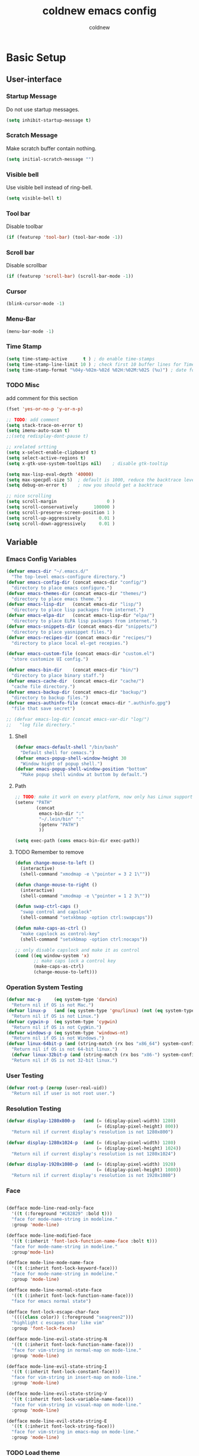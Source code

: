 #+TITLE: coldnew emacs config
#+AUTHOR: coldnew
#+email: coldnew.tw at gmail.com
#+STARTUP: overview indent align

* Basic Setup
** User-interface
*** Startup Message
Do not use startup messages.
#+begin_src emacs-lisp
  (setq inhibit-startup-message t)
#+end_src
*** Scratch Message
Make scratch buffer contain nothing.
#+begin_src emacs-lisp
  (setq initial-scratch-message "")
#+end_src
*** Visible bell
Use visible bell instead of ring-bell.
#+begin_src emacs-lisp
  (setq visible-bell t)
#+end_src
*** Tool bar
Disable toolbar
#+begin_src emacs-lisp
  (if (featurep 'tool-bar) (tool-bar-mode -1))
#+end_src
*** Scroll bar
Disable scrollbar
#+begin_src emacs-lisp
  (if (featurep 'scroll-bar) (scroll-bar-mode -1))
#+end_src
*** Cursor
#+begin_src emacs-lisp
  (blink-cursor-mode -1)
#+end_src
*** Menu-Bar
#+begin_src emacs-lisp
  (menu-bar-mode -1)
#+end_src
*** Time Stamp
#+begin_src emacs-lisp
  (setq time-stamp-active      t ) ; do enable time-stamps
  (setq time-stamp-line-limit 10 ) ; check first 10 buffer lines for Time-stamp:
  (setq time-stamp-format "%04y-%02m-%02d %02H:%02M:%02S (%u)") ; date format
#+end_src
*** TODO Misc
add comment for this section
#+begin_src emacs-lisp
  (fset 'yes-or-no-p 'y-or-n-p)
#+end_src
#+begin_src emacs-lisp
  ;; TODO: add comment
  (setq stack-trace-on-error t)
  (setq imenu-auto-scan t)
  ;;(setq redisplay-dont-pause t)

  ;; xrelated srtting
  (setq x-select-enable-clipboard t)
  (setq select-active-regions t)
  (setq x-gtk-use-system-tooltips nil)    ; disable gtk-tooltip

  (setq max-lisp-eval-depth '40000)
  (setq max-specpdl-size 5)  ; default is 1000, reduce the backtrace level
  (setq debug-on-error t)    ; now you should get a backtrace
#+end_src
#+begin_src emacs-lisp
  ;; nice scrolling
  (setq scroll-margin                   0 )
  (setq scroll-conservatively      100000 )
  (setq scroll-preserve-screen-position 1 )
  (setq scroll-up-aggressively       0.01 )
  (setq scroll-down-aggressively     0.01 )
#+end_src

** Variable
*** Emacs Config Variables
#+begin_src emacs-lisp
  (defvar emacs-dir "~/.emacs.d/"
    "The top-level emacs-configure directory.")
  (defvar emacs-config-dir (concat emacs-dir "config/")
    "directory to place emacs configure.")
  (defvar emacs-themes-dir (concat emacs-dir "themes/")
    "directory to place emacs theme.")
  (defvar emacs-lisp-dir   (concat emacs-dir "lisp/")
    "directory to place lisp packages from internet.")
  (defvar emacs-elpa-dir   (concat emacs-lisp-dir "elpa/")
    "directory to place ELPA lisp packages from internet.")
  (defvar emacs-snippets-dir (concat emacs-dir "snippets/")
    "directory to place yasnippet files.")
  (defvar emacs-recipes-dir (concat emacs-dir "recipes/")
    "directory to place local el-get recepies.")

  (defvar emacs-custom-file (concat emacs-dir "custom.el")
    "store customize UI config.")

  (defvar emacs-bin-dir    (concat emacs-dir "bin/")
    "directory to place binary staff.")
  (defvar emacs-cache-dir  (concat emacs-dir "cache/")
    "cache file directory.")
  (defvar emacs-backup-dir (concat emacs-dir "backup/")
    "directory to backup files.")
  (defvar emacs-authinfo-file (concat emacs-dir ".authinfo.gpg")
    "file that save secret")

  ;; (defvar emacs-log-dir (concat emacs-var-dir "log/")
  ;;   "log file directory."
#+end_src

**** Shell
#+begin_src emacs-lisp
  (defvar emacs-default-shell "/bin/bash"
    "Default shell for cemacs.")
  (defvar emacs-popup-shell-window-height 30
    "Window hight of popup shell.")
  (defvar emacs-popup-shell-window-position "bottom"
    "Make popup shell window at buttom by default.")
#+end_src

**** Path
#+begin_src emacs-lisp
  ;; TODO: make it work on every platform, now only has Linux support
  (setenv "PATH"
          (concat
           emacs-bin-dir ":"
           "~/.lein/bin" ":"
           (getenv "PATH")
           ))

  (setq exec-path (cons emacs-bin-dir exec-path))
#+end_src

**** TODO Remember to remove
#+begin_src emacs-lisp
  (defun change-mouse-to-left ()
    (interactive)
    (shell-command "xmodmap -e \"pointer = 3 2 1\""))

  (defun change-mouse-to-right ()
    (interactive)
    (shell-command "xmodmap -e \"pointer = 1 2 3\""))

  (defun swap-ctrl-caps ()
    "swap control and capslock"
    (shell-command "setxkbmap -option ctrl:swapcaps"))

  (defun make-caps-as-ctrl ()
    "make capslock as control-key"
    (shell-command "setxkbmap -option ctrl:nocaps"))

  ;; only disable capslock and make it as control
  (cond ((eq window-system 'x)
         ;; make caps lock a control key
         (make-caps-as-ctrl)
         (change-mouse-to-left)))
#+end_src

*** Operation System Testing
#+begin_src emacs-lisp
  (defvar mac-p     (eq system-type 'darwin)
    "Return nil if OS is not Mac.")
  (defvar linux-p   (and (eq system-type 'gnu/linux) (not (eq system-type 'drawin)))
    "Return nil if OS is not Linux.")
  (defvar cygwin-p  (eq system-type 'cygwin)
    "Return nil if OS is not CygWin.")
  (defvar windows-p (eq system-type 'windows-nt)
    "Return nil if OS is not Windows.")
  (defvar linux-64bit-p (and (string-match (rx bos "x86_64") system-configuration) linux-p)
    "Return nil if OS is not 64-bit linux.")
    (defvar linux-32bit-p (and (string-match (rx bos "x86-") system-configuration) linux-p)
    "Return nil if OS is not 32-bit linux.")
#+end_src

*** User Testing
#+begin_src emacs-lisp
(defvar root-p (zerop (user-real-uid))
  "Return nil if user is not root user.")
#+end_src

*** Resolution Testing
#+begin_src emacs-lisp
  (defvar display-1280x800-p   (and (= (display-pixel-width) 1280)
                                    (= (display-pixel-height) 800))
    "Return nil if current display's resolution is not 1280x800")

  (defvar display-1280x1024-p  (and (= (display-pixel-width) 1280)
                                    (= (display-pixel-height) 1024))
    "Return nil if current display's resolution is not 1280x1024")

  (defvar display-1920x1080-p  (and (= (display-pixel-width) 1920)
                                    (= (display-pixel-height) 1080))
    "Return nil if current display's resolution is not 1920x1080")
#+end_src

*** Face
#+begin_src emacs-lisp

    (defface mode-line-read-only-face
      '((t (:foreground "#C82829" :bold t)))
      "face for mode-name-string in modeline."
      :group 'mode-line)

    (defface mode-line-modified-face
      '((t (:inherit 'font-lock-function-name-face :bolt t)))
      "face for mode-name-string in modeline."
      :group'mode-lin)

    (defface mode-line-mode-name-face
      '((t (:inherit font-lock-keyword-face)))
      "face for mode-name-string in modeline."
      :group 'mode-line)

    (defface mode-line-normal-state-face
      '((t (:inherit font-lock-function-name-face)))
      "face for emacs normal state")

    (defface font-lock-escape-char-face
      '((((class color)) (:foreground "seagreen2")))
      "highlight c escapes char like vim"
      :group 'font-lock-faces)

    (defface mode-line-evil-state-string-N
      '((t (:inherit font-lock-function-name-face)))
      "face for vim-string in normal-map on mode-line."
      :group 'mode-line)

    (defface mode-line-evil-state-string-I
      '((t (:inherit font-lock-constant-face)))
      "face for vim-string in insert-map on mode-line."
      :group 'mode-line)

    (defface mode-line-evil-state-string-V
      '((t (:inherit font-lock-variable-name-face)))
      "face for vim-string in visual-map on mode-line."
      :group 'mode-line)

    (defface mode-line-evil-state-string-E
      '((t (:inherit font-lock-string-face)))
      "face for vim-string in emacs-map on mode-line."
      :group 'mode-line)
#+end_src

*** TODO Load theme
#+begin_src emacs-lisp
  ;; set them directory
  (setq custom-theme-directory emacs-themes-dir)
  ;; load coldnew-night-theme
  (load-theme 'coldnew-night t)
#+end_src
** Daemon
#+begin_src emacs-lisp
  ;; Only start server mode if I'm not root
  (unless (string-equal "root" (getenv "USER"))
    (require 'server)
    (unless (server-running-p) (server-start)))
#+end_src
** Resolution
#+begin_src emacs-lisp
  (cond
   ;; Resolution is 1920x1080
   (display-1920x1080-p
    (setq default-frame-alist
          (append (list
                   '(width  . 134)
                   '(height . 45)
                   '(top    . 90)
                   '(left   . 500))
                  default-frame-alist)))
   ;; Resolution is 1280x1024
   (display-1280x1024-p
    (setq default-frame-alist
          (append (list
                   '(width  . 114)
                   '(height . 40)
                   '(top    . 90)
                   '(left   . 300))
                  default-frame-alist)))
   ;; Resolution is 1280x800
   (display-1280x800-p
    (setq default-frame-alist
          (append (list
                   '(width  . 114)
                   '(height . 40)
                   '(top    . 90)
                   '(left   . 300))
                  default-frame-alist)))
   ;; Default condition
   (t
    (setq default-frame-alist
          (append (list
                   '(width  . 100)
                   '(height . 40)
                   '(top    . 90)
                   '(left   . 100))
                  default-frame-alist)))
   )

#+end_src
** Package Manager
*** el-get
#+begin_src emacs-lisp
  (setq-default el-get-dir emacs-lisp-dir)
  (require 'el-get)
  (add-to-list 'el-get-recipe-path emacs-recipes-dir)
#+end_src
**** Auto Mode Alist
#+begin_src emacs-lisp
  ;; Make el-get recipes in emacs-lisp-mode
  (add-to-list 'auto-mode-alist '("\\.rcp$" . emacs-lisp-mode))
#+end_src
*** ELPA
#+begin_src emacs-lisp
  (setq-default package-user-dir emacs-elpa-dir)
  (require 'package)
  (setq package-archives
        '(("ELPA" . "http://tromey.com/elpa/")
          ("gnu" . "http://elpa.gnu.org/packages/")
          ("marmalade" . "http://marmalade-repo.org/packages/")
          ("melpa" . "http://melpa.milkbox.net/packages/")))
#+end_src

* Macro
#+begin_src emacs-lisp
  (defmacro require* (feature &optional file)
    "Try to require FEATURE, but don't signal an error if `reauire' fails.
  If this package does not exist, use el-get reinstall it."
    `(let* ((require-result (require ,feature ,file 'noerror)))
       ;; if package does not exist, reinstall it
       (if-not require-result (el-get-reinstall ,feature)
               ;; TODO: add require-result buffer
               )))

  ;; add font-lock
  (font-lock-add-keywords 'emacs-lisp-mode
                          '(("(\\(require\*\\*\\)\\s [ \t']*\\(\\sw+\\)?"
                             (1 font-lock-keyword-face)
                             (2 font-lock-constant-face nil t))))
  (font-lock-add-keywords 'lisp-interaction-mode
                          '(("(\\(require\*\\*\\)\\s [ \t']*\\(\\sw+\\)?"
                             (1 font-lock-keyword-face)
                             (2 font-lock-constant-face nil t))))
#+end_src
** Clojure
#+begin_src emacs-lisp
  (defmacro comment (&rest body)
    "Comment out one or more s-expressions."
    nil)

  (defmacro -> (x &optional form &rest more)
    (cond ((not (null more))
           `(-> (-> ,x ,form) ,@more))
          ((not (null form))
           (if (sequencep form)
               `(,(first form) ,x ,@(rest form))
             (list form x)))
          (t x)))

  (defmacro ->> (x form &rest more)
    (cond ((not (null more)) `(->> (->> ,x ,form) ,@more))
          (t (if (sequencep form)
                 `(,(first form) ,@(rest form) ,x)
               (list form x)))))

  (defmacro -?> (x form &rest more)
    (cond ((not (null more)) `(-?> (-?> ,x ,form) ,@more))
          (t (if (sequencep form)
                 `(if (null ,x) nil
                    (,(first form) ,x ,@(rest form)))
               `(if (null ,x) nil
                  ,(list form x))))))

  (defmacro -?>> (x form &rest more)
    (cond ((not (null more)) `(-?>> (-?>> ,x ,form) ,@more))
          (t (if (sequencep form)
                 `(if (null ,x) nil
                    (,(first form) ,@(rest form) ,x))
               `(if (null ,x) nil
                  ,(list form x))))))

  (defmacro if-not (test then &optional else)
    "Evaluates test. If logical false, evaluates and returns then expr,
    otherwise else expr, if supplied, else nil."
    `(if (not ,test) ,then ,else))
#+end_src

* Depends
#+begin_src emacs-lisp
  (defun save-buffer-always ()
    "Save the buffer even if it is not modified."
    (interactive)
    (set-buffer-modified-p t)
    (save-buffer))
#+end_src
#+begin_src emacs-lisp
  (require* 'ascii)
  (require* 'ace-jump-mode)
  (require* 'expand-region)
  (require* 'unicad)
  (require* 'iedit)
  (require* 'rainbow-mode)
  (require* 'smarter-compile)
  (require* 'sr-speedbar)
  (require* 'tabbar)
  (require* 'sauron)
  (require* 'traverselisp)
  (require* 'helm)
  (require* 'space-chord)
  (require* 'smallurl)
  (require* 'switch-window)
#+end_src
* Advice
advice file
* Function
function file
#+begin_src emacs-lisp

  (defun map-define-key (mode-map keylist fname)
    "Like define-key but the key arg is a list that should be mapped over.
     For example: (map-define-key '(a b c d) 'function-name)."
    (mapc (lambda (k) (define-key mode-map k fname))
          keylist))

  (defun emacs-process-p (pid)
    "If pid is the process ID of an emacs process, return t, else nil.
  Also returns nil if pid is nil."
    (when pid
      (let ((attributes (process-attributes pid)) (cmd))
        (dolist (attr attributes)
          (if (string= "comm" (car attr))
              (setq cmd (cdr attr))))
        (if (and cmd (or (string= "emacs" cmd) (string= "emacs.exe" cmd))) t))))

  (defun get-ip-address (&optional dev)
    "get the IP-address for device DEV (default: eth0)"
    (let ((dev (if dev dev "eth0")))
      (format-network-address (car (network-interface-info dev)) t)))

  ;;;; ---------------------------------------------------------------------------
  ;;;; Search
  ;;;; ---------------------------------------------------------------------------

  (defun search-backward-to-char (chr)
    "Search backwards to a character"
    (while (not (= (char-after) chr))
      (backward-char 1)))

  (defun search-forward-to-char (chr)
    "Search forwards to a character"
    (while (not (= (char-before) chr))
      (forward-char 1)))

  ;;;; ---------------------------------------------------------------------------
  ;;;; Region
  ;;;; ---------------------------------------------------------------------------
  (defun select-region-to-before-match (match &optional dir)
    "Selects from point to the just before the first match of
  'match'.  The 'dir' controls direction, if nil or 'forwards then
  go forwards, if 'backwards go backwards."
    (let ((start (point))
          (end nil))

      (transient-mark-mode 1)    ;; Transient mark
      (push-mark)                ;; Mark the start, where point is now

      (if (or (null dir)
              (equalp 'forwards dir))

          ;; Move forwards to the next match then back off
          (progn
            (search-forward match)
            (backward-char))

        ;; Or search backwards and move forwards
        (progn
          (search-backward match)
          (forward-char)))

      ;; Store, then hilight
      (setq end (point))
      (exchange-point-and-mark)

      ;; And return, swap the start/end depending on direction we're going
      (if (or (null dir)
              (equalp 'forwards dir))
          (list start end)
        (list end start))))



  ;;;; ---------------------------------------------------------------------------
  ;;;; Buffer
  ;;;; ---------------------------------------------------------------------------
  (defun get-buffers-matching-mode (mode)
    "Returns a list of buffers where their major-mode is equal to MODE"
    (let ((buffer-mode-matches '()))
      (dolist (buf (buffer-list))
        (with-current-buffer buf
          (if (eq mode major-mode)
              (add-to-list 'buffer-mode-matches buf))))
      buffer-mode-matches))

  ;;;; ---------------------------------------------------------------------------
  ;;;; Date
  ;;;; ---------------------------------------------------------------------------
  (defun current-date-time ()
    "return current date in `%Y-%m-%d' format, ex:`2012-04-25'."
    (let ((system-time-locale "en_US")
          (format "%Y-%m-%d"))
      (format-time-string "%Y-%m-%d")))

  (defun day-of-week (year month day)
    "Returns the day of the week as an integer.
     Monday is 1."
    (nth 6 (decode-time (encode-time 0 0 0 day month year))))

  (defun day-of-week-in-string (year month day)
    "Return the day of the week as day name."
    (let* ((day-names '("Sunday" "Monday" "Tuesday" "Wednesday"
                        "Thursday" "Friday" "Saturday"))
           (day-index (nth 6 (decode-time (encode-time 0 0 0 day month year)))))
      (nth day-index day-names)))

  ;;;; ---------------------------------------------------------------------------
  ;;;; Testing
  ;;;; ---------------------------------------------------------------------------
  (defun font-exist-p (fontname)
    "test if this font is exist or not."
    (if (not (x-list-fonts fontname))
        nil t))

  ;;;; ---------------------------------------------------------------------------
  ;;;; Conversion
  ;;;; ---------------------------------------------------------------------------
  (defun unix->dos (buf)
    "Convert buffer file from unix file to dos file."
    (let* (current-buf (current-buffer))
      (if (not (eq current-buf buf))
          (switch-to-buffer buf))
      (goto-char(point-min))
      (while (search-forward "\n" nil t) (replace-match "\r\n"))))

  (defun dos->unix (buf)
    "Convert buffer file from dos file to unix file."
    (let* (current-buf (current-buffer))
      (if (not (eq current-buf buf))
          (switch-to-buffer buf))
      (goto-char(point-min))
      (while (search-forward "\r" nil t) (replace-match ""))))

  (defun file->string (file)
    "Convert file to string in buffer with quote."
    (when (file-readable-p file)
      (with-temp-buffer
        (insert-file-contents file)
        (buffer-string))))


  ;;;; ---------------------------------------------------------------------------
  ;;;; Advice
  ;;;; ---------------------------------------------------------------------------

  (defadvice kill-emacs (around recompile-emacs-config activate)
    "Before exit emacs, recompile emacs-config"
    (let ((config-dir emacs-config-dir))
      (byte-recompile-directory config-dir 0) ad-do-it))
#+end_src
* Fonts
#+begin_src emacs-lisp
  ;; Font type setting
  ;; (defvar emacs-english-font "Inconsolata"
  (defvar emacs-english-font "Monaco"
    "The font name of English.")
  ;; (defvar emacs-cjk-font "LiHei Pro"
  (defvar emacs-cjk-font "Hiragino Sans GB W3"
    "The font name for CJK.")
  (defvar emacs-symbol-font "Monaco"
    "The font name for Synbol.")

  ;; font size setting
  ;; (defvar emacs-english-font-size 11.5
  (defvar emacs-english-font-size 11.5
    "Default English font size.")
  ;;(defvar emacs-cjk-font-size 15

  (defvar emacs-cjk-font-size 13.5
    ;; (defvar emacs-cjk-font-size 14
    "Default CJK font size.")
  (defvar emacs-symbol-font-size 16
    "Default Symbol font size.")

  ;; Use my defined font under X
  (cond ((eq window-system 'x)
         ;; Setting English Fonts
         (if (font-exist-p emacs-english-font)
             (set-frame-font (format "%s-%s" (eval emacs-english-font) (eval emacs-english-font-size))))

         ;; Setting Chinese Fonts
         (if (font-exist-p emacs-cjk-font)
             (set-fontset-font (frame-parameter nil 'font)
                               'han (format "%s-%s" (eval emacs-cjk-font) (eval emacs-cjk-font-size))))

         ;; Setting Symbol Fonts
         (if (font-exist-p emacs-symbol-font)
             (set-fontset-font (frame-parameter nil 'font)
                               'symbol (format "%s-%s" (eval emacs-symbol-font) (eval emacs-symbol-font-size))))
         ))


  ;; list text sample
  (setq-default list-faces-sample-text
                (concat
                 "ABCDEFTHIJKLMNOPQRSTUVWXYZ abcdefghijklmnopqrstuvwxyz 11223344556677889900"
                 "ABCDEFTHIJKLMNOPQRSTUVWXYZ abcdefghijklmnopqrstuvwxyz 壹貳參肆伍陸柒捌玖零"
                 ))
#+end_src
* Mode
** auto-complete
#+begin_src emacs-lisp
  (require 'auto-complete)
  (require 'auto-complete-config)
  (require* 'auto-complete-clang)

  ;; use default config
  (ac-config-default)

  ;; desable fuzzy-match
  (setq ac-use-fuzzy nil)

  ;; start auto-complete after insert 2 or more-key
  (setq ac-auto-start 3)

  ;; Ignore case if completion target string doesn't include upper characters
  (setq ac-ignore-case 'smart)

  ;; Enable auto-complete quick help
  (setq ac-use-quick-help t)

  ;; After 0.01 sec, show help window
  (setq ac-quick-help-delay 0.5)

  ;; Enable ac-comphist
  (setq ac-use-comphist t)

  ;; Setting ac-comphist data
  (setq ac-comphist-file (concat emacs-cache-dir "auto-complete.dat"))

  ;; Show menu
  (setq ac-auto-show-menu t)

  ;; Enable ac-menu-map
  (setq ac-use-menu-map t)

   ;;;; Keybindings
  (define-key ac-menu-map (kbd "C-n") 'ac-next)
  (define-key ac-menu-map (kbd "C-p") 'ac-previous)
  (define-key ac-mode-map (kbd "C-c h") 'ac-last-quick-help)
  (define-key ac-mode-map (kbd "C-c H") 'ac-last-help)
  (define-key ac-completing-map "\t" 'ac-complete)
  (define-key ac-complete-mode-map [tab] 'ac-expand)
#+end_src
** android
#+begin_src emacs-lisp
  (require* 'android-mode)
  ;; Set my android-emulator-path
  (setq android-mode-sdk-dir "/opt/android-sdk-update-manager/")
#+end_src
** emacs-lisp-mode
dummy
#+begin_src emacs-lisp
  ;;;; emacs-lisp-mode extensions
  (add-to-list 'auto-mode-alist '("\\.el$" . emacs-lisp-mode))

  ;;;; ---------------------------------------------------------------------------
  ;;;; Hooks
  ;;;; ---------------------------------------------------------------------------

  ;; when visit file, remove .elc extension file
;;  (add-hook 'emacs-lisp-mode-hook 'remove-elc-when-visit)

  ;; use my lisp-common-setting
;;  (add-hook 'emacs-lisp-mode-hook 'coldnew-lisp-common-setting)

  ;; my auto-complete for elisp
  ;;(require 'auto-complete-emacs-lisp)
  (add-hook 'emacs-lisp-mode-hook 'ac-emacs-lisp-mode-setup)

  ;; use eldoc
  (require 'eldoc)
  (require 'eldoc-extension)
  (add-hook 'emacs-lisp-mode-hook 'turn-on-eldoc-mode)
  ;; make eldoc work with paredit
  (when (featurep 'paredit)
    (eldoc-add-command 'paredit-backward-delete 'paredit-close-round))

  ;; highlight common lisp style functions
  (require 'highlight-cl)
  (add-hook 'emacs-lisp-mode-hook 'highlight-cl-add-font-lock-keywords)

  ;;;; ---------------------------------------------------------------------------
  ;;;; Keybindings
  ;;;; ---------------------------------------------------------------------------
  ;; (define-key emacs-lisp-mode-map (kbd "C-c i") 'elisp-mode:anything-info-search)

  ;;;; ---------------------------------------------------------------------------
  ;;;; Autocomplete
  ;;;; ---------------------------------------------------------------------------

  (defun ac-emacs-lisp-mode-setup ()
    "auto-complete settings for emacs-lisp-mode"
    (setq ac-sources
          '(ac-source-symbols
            ac-source-variables
            ac-source-functions
            ac-source-features
            ac-source-filename
            ac-source-files-in-current-dir
            ac-source-words-in-same-mode-buffers
            )))
  ;;;; ---------------------------------------------------------------------------
  ;;;; Functions
  ;;;; ---------------------------------------------------------------------------

  (defun remove-elc-when-visit ()
    "After visit elisp file, remove .elc extension file."
    (make-local-variable 'find-file-hook)
    (add-hook 'find-file-hook
              (lambda ()
                (if (and (file-exists-p (concat buffer-file-name "c"))
                         (file-writable-p (concat buffer-file-name "c")))
                    (delete-file (concat buffer-file-name "c"))))))

  ;;;;;;;;;;;;;;;;;;;;;;;;;;;;;;;;;;;;;;;;;;;;;;;;;;;;;;;;;;;;;;;;;;;;;;;
  ;;;TODO: add for ielm

  (defun ielm-auto-complete ()
    "Enables `auto-complete' support in \\[ielm]."
    (setq ac-sources '(ac-source-functions
                       ac-source-variables
                       ac-source-features
                       ac-source-symbols
                       ac-source-words-in-same-mode-buffers))
    (add-to-list 'ac-modes 'inferior-emacs-lisp-mode)
    (auto-complete-mode 1))
  (add-hook 'ielm-mode-hook 'ielm-auto-complete)
#+end_src
** elscreen
#+begin_src emacs-lisp
  (require* 'elscreen)

  ;;; start elscreen
  (elscreen-start)

  ;;; Make TAB show control ico
  (setq elscreen-tab-display-control t)

  ;;; Make TAB do not display kill-screen icon
  (setq elscreen-tab-display-kill-screen nil)

  ;;; Change elscreen prefix to
  ;;(elscreen-set-prefix-key nil)

  ;;; Make elscreen create automatically
  (defmacro elscreen-create-automatically (ad-do-it)
    (` (if (not (elscreen-one-screen-p))
           (, ad-do-it)
         (elscreen-create)
         (elscreen-notify-screen-modification 'force-immediately)
         (elscreen-message "New screen is automatically created"))))

  (defadvice elscreen-next (around elscreen-create-automatically activate)
    (elscreen-create-automatically ad-do-it))

  (defadvice elscreen-previous (around elscreen-create-automatically activate)
    (elscreen-create-automatically ad-do-it))

  (defadvice elscreen-toggle (around elscreen-create-automatically activate)
    (elscreen-create-automatically ad-do-it))

#+end_src
** eshell
#+begin_src emacs-lisp
  (require 'eshell)
  (require 'em-dirs)
  (require 'em-hist)
  (require 'em-prompt)
  (require 'em-term)
  (require 'em-cmpl)

  ;;;; ---------------------------------------------------------------------------
  ;;;; Config
  ;;;; ---------------------------------------------------------------------------

  ;;; Setup prompt function
  (setq eshell-prompt-function
        '(lambda ()
           (concat
            user-login-name "@" system-name " "
            (if (search (directory-file-name (expand-file-name (getenv "HOME"))) (eshell/pwd))
                (replace-regexp-in-string (expand-file-name (getenv "HOME")) "~" (eshell/pwd))
              (eshell/pwd))
            (if (= (user-uid) 0) " # " " $ ")
            )))

  ;;; change history file path
  (setq eshell-last-dir-ring-file-name (concat emacs-cache-dir "eshell-lastdir"))
  (setq eshell-history-file-name (concat emacs-cache-dir "eshell-history"))

  ;; other setting
  (setq eshell-save-history-on-exit t)
  (setq eshell-ask-to-save-last-dir nil)
  (setq eshell-history-size 512)
  (setq eshell-hist-ignoredups t)
  (setq eshell-cmpl-cycle-completions nil)
  (setq eshell-scroll-to-bottom-on-output t)
  (setq eshell-show-maximum-output t)

  ;;;; ---------------------------------------------------------------------------
  ;;;; Hooks
  ;;;; ---------------------------------------------------------------------------

  ;;; Make eshell prompt more colorful
  (add-to-list 'eshell-output-filter-functions 'coldnew/colorfy-eshell-prompt)

  ;; my auto-complete for elisp
  (add-hook 'eshell-mode-hook 'auto-complete-mode)
  (add-hook 'eshell-mode-hook 'ac-eshell-mode-setup)

  ;; use helm to complete esehll
  (when (featurep 'helm)
    (add-hook 'eshell-mode-hook
              #'(lambda ()
                  (define-key eshell-mode-map
                    [remap pcomplete]
                    'helm-esh-pcomplete))))

  ;;;; ---------------------------------------------------------------------------
  ;;;; Keybindings
  ;;;; ---------------------------------------------------------------------------



  ;;;; ---------------------------------------------------------------------------
  ;;;; eshell/command
  ;;;; ---------------------------------------------------------------------------

  ;; find-file
  ;; (defun eshell/ef (file) (find-file file))
  (defun eshell/ef (&rest args) (eshell/emacs args))

  ;; ediff
  (defun eshell/ed (file1 file2) (ediff file1 file2))

  ;; clear
  (defun eshell/clear ()
    "Clears the shell buffer ala Unix's clear or DOS' cls"
    (interactive)
    ;; the shell prompts are read-only, so clear that for the duration
    (let ((inhibit-read-only t))
      ;; simply delete the region
      (delete-region (point-min) (point-max))))


  (defun eshell/info (subject)
    "Read the Info manual on SUBJECT."
    (let ((buf (current-buffer)))
      (Info-directory)
      (let ((node-exists (ignore-errors (Info-menu subject))))
        (if node-exists
            0
          ;; We want to switch back to *eshell* if the requested
          ;; Info manual doesn't exist.
          (switch-to-buffer buf)
          (eshell-print (format "There is no Info manual on %s.\n"
                                subject))
          1))))

  (defun eshell/emacs (&rest args)
    "Open a file in emacs. Some habits die hard."
    (if (null args)
        ;; If I just ran "emacs", I probably expect to be launching
        ;; Emacs, which is rather silly since I'm already in Emacs.
        ;; So just pretend to do what I ask.
        (bury-buffer)
      ;; We have to expand the file names or else naming a directory in an
      ;; argument causes later arguments to be looked for in that directory,
      ;; not the starting directory
      (mapc #'find-file (mapcar #'expand-file-name (eshell-flatten-list (reverse args))))))



  ;;;; ---------------------------------------------------------------------------
  ;;;; Autocomplete
  ;;;; ---------------------------------------------------------------------------

  ;; define ac-source for eshell-pcomplete
  (ac-define-source eshell-pcomplete
    '((candidates . pcomplete-completions)
      (cache)
      (symbol . "f")))

  (defun ac-eshell-mode-setup ()
    "auto-complete settings for eshell-mode"
    (setq ac-sources
          '(
            ac-source-eshell-pcomplete
            ;; ac-source-symbols
            ;; ac-source-variables
            ;; ac-source-functions
            ;; ac-source-features
            ;; ac-source-filename
            ;; ac-source-files-in-current-dir
            ;; ac-source-words-in-same-mode-buffers
            )))

  ;;;; ---------------------------------------------------------------------------
  ;;;; Functions
  ;;;; ---------------------------------------------------------------------------
  (defun coldnew/colorfy-eshell-prompt ()
    (interactive)
    (let* ((mpoint)
           (user-string-regexp (concat "^" user-login-name "@" system-name)))
      (save-excursion
        (goto-char (point-min))
        (while (re-search-forward (concat user-string-regexp ".*[$#]") (point-max) t)
          (setq mpoint (point))
          (overlay-put (make-overlay (point-at-bol) mpoint) 'face '(:foreground "dodger blue")))
        (goto-char (point-min))
        (while (re-search-forward user-string-regexp (point-max) t)
          (setq mpoint (point))
          (overlay-put (make-overlay (point-at-bol) mpoint) 'face '(:foreground "green3"))
          ))))
#+end_src
** c-mode
dummy
#+begin_src emacs-lisp

  ;;;; c-mode extensions
  (add-to-list 'auto-mode-alist '("\\.c$" . c-mode))
  (add-to-list 'auto-mode-alist '("\\.h$" . c-mode))

  ;;;; ---------------------------------------------------------------------------
  ;;;; Hooks
  ;;;; ---------------------------------------------------------------------------

  ;; use my cc-mode-common-setting
;;  (add-hook 'c-mode-hook 'coldnew-cc-mode-common-setting)

  ;; Enable c-eldoc
  (require 'c-eldoc)
  (setq c-eldoc-includes "`pkg-config gtk+-3.0 opencv --cflags --libs` -I./ -I../")
  (c-turn-on-eldoc-mode)

  ;; use ctypes
  (require 'ctypes)
  (setq-default ctypes-file-name (concat emacs-cache-dir "ctypes_std_c.dat"))
  (add-hook 'ctypes-load-hook 'my-ctypes-load-hook)

  ;; use hide-if-def-mode
  ;;(add-hook 'c-mode-hook 'hide-ifdef-mode)

  (require 'gccsense)

  ;;;; ---------------------------------------------------------------------------
  ;;;; Keybindings
  ;;;; ---------------------------------------------------------------------------


  ;;;; ---------------------------------------------------------------------------
  ;;;; Auto Complete
  ;;;; ---------------------------------------------------------------------------

  ;;;; ---------------------------------------------------------------------------
  ;;;; Flymake
  ;;;; ---------------------------------------------------------------------------

  ;;;; ---------------------------------------------------------------------------
  ;;;; Functions
  ;;;; ---------------------------------------------------------------------------
  (defun my-ctypes-load-hook ()
    (ctypes-read-file ctypes-file-name nil t t))


  ;;;; ---------------------------------------------------------------------------
  ;;;; Commands
  ;;;; ---------------------------------------------------------------------------

  (defun c-mode:insert-inc-or-if ()
    "If at the start of line. add `inc' and expand it,
  else add `if' and expand it."
    (interactive)
    (let* ((current (point))
           (begin (line-beginning-position)))
      (if (eq current begin)
          (progn
            (c-mode:insert-include)
            (newline-and-indent))
        (progn
          (insert "if")
          (yas/expand)))))

  (defun c-mode:insert-main-function ()
    "insert main()."
    (interactive)
    (let* ((current (point))
           (begin (line-beginning-position)))
      (if (equal current begin)
          (insert "main"))
      (yas/expand)))
#+end_src
** c++-mode
dummy
#+begin_src emacs-lisp

  ;;;; c++-mode extensions
  (add-to-list 'auto-mode-alist '("\\.hpp$" . c++-mode))
  (add-to-list 'auto-mode-alist '("\\.cpp$" . c++-mode))
  (add-to-list 'magic-mode-alist
               `(,(lambda ()
                    (and (string= (file-name-extension buffer-file-name) "h")
                         (re-search-forward "\\W\\(class\\|template\\namespace\\)\\W"
                                            magic-mode-regexp-match-limit t)))
                 . c++-mode))


  ;;;; ---------------------------------------------------------------------------
  ;;;; Hooks
  ;;;; ---------------------------------------------------------------------------

  ;; use my cc-mode-common-setting
  ;;(add-hook 'c++-mode-hook 'coldnew-cc-mode-common-setting)

  ;; my auto-complete for cpp
  (add-hook 'c++-mode-hook 'ac-cpp-mode-setup)

  ;; Enable c-eldoc
  (require 'c-eldoc)
  (setq c-eldoc-includes "`pkg-config gtk+-3.0 opencv --cflags --libs` -I./ -I../")
  (c-turn-on-eldoc-mode)

  ;;;; CodingStyle
  (add-hook 'c++-mode-hook
            '(lambda ()

               ;; TODO: add comment here
               (setq c-macro-shrink-window-flag t)
               (setq c-macro-preprocessor "cpp")
               (setq c-macro-cppflags " ")
               (setq c-macro-prompt-flag t)

               ;; Use linux-kernel style
               (c-set-style "linux")

               ;; Setting indentation lvel
               (setq c-basic-offset 4)

               ;; Make TAB equivilent to 4 spaces
               (setq tab-width 4)

               ;; Use spaces to indent instead of tabs.
               (setq indent-tabs-mode nil)

               ;; Indent the continuation by 2
               (setq c-continued-statement-offset 2)

               ;; Brackets should be at same indentation level as the statements they open
               ;; for example:
               ;;                 if (0)        becomes        if (0)
               ;;                     {                        {
               ;;                        ;                         ;
               ;;                     }                        }
               (c-set-offset 'substatement-open '0)
               ;; make open-braces after a case
               (c-set-offset 'case-label '+)

               ))


  ;;;; ---------------------------------------------------------------------------
  ;;;; Keybindings
  ;;;; ---------------------------------------------------------------------------


  ;;;; ---------------------------------------------------------------------------
  ;;;; Auto Complete
  ;;;; ---------------------------------------------------------------------------
  (require 'auto-complete-clang)
  (defun ac-cpp-mode-setup ()
    "auto-complete settings for c-mode."
    (setq ac-sources '(
                       ac-source-clang
                       ac-source-dictionary
                       ac-source-abbrev
                       ac-source-semantic
                       ac-source-filename
                       ac-source-files-in-current-dir
                       ac-source-words-in-same-mode-buffers
                       ))
    ;; Default clang completion flags
    ;;    (setq clang-completion-flags
    (setq ac-clang-flags
          (split-string
           (concat
            "-pthread -I./ -I../ "
            (shell-command-to-string "pkg-config --cflags-only-I opencv gtk+-3.0"))))
    )

  ;;;; ---------------------------------------------------------------------------
  ;;;; Flymake
  ;;;; ---------------------------------------------------------------------------

  ;;;; ---------------------------------------------------------------------------
  ;;;; Functions
  ;;;; ---------------------------------------------------------------------------


  ;;;; ---------------------------------------------------------------------------
  ;;;; Commands
  ;;;; ---------------------------------------------------------------------------

#+end_src
** helm-mode
#+begin_src emacs-lisp
  (require* 'helm)
  (require 'helm-config)

  ;; Use predefined configurations for `helm.el'
  (setq helm-config t)

  ;; Enable helm globally
  (helm-mode 1)

  ;; Enable dired binding
  (helm-dired-bindings 1)

  (require 'helm-etags+)
  (require 'ctags-update)
  (ctags-update-minor-mode 1)
  (defun coldnew/helm-filelist ()
    "Preconfigured `anything' to open files/buffers/bookmarks instantly.
   This is a replacement for `anything-for-files'.
   See `anything-c-filelist-file-name' docstring for usage."
    (interactive)
    (helm-other-buffer
     '(
       helm-c-source-buffers-list
       helm-c-source-recentf
       helm-c-source-ffap-line
       helm-c-source-ffap-guesser
       helm-c-source-bookmarks
       helm-c-source-file-cache
       helm-c-source-projectile-files-list
       helm-c-source-files-in-current-dir
       helm-c-source-locate)
     "*coldnew/filelist*"))


  (defun coldnew/helm-occur ()
    "I don't like highlight when goto lines."
    (interactive)
    ;; FIXME: is there more elegent way to make temp face?
    (set (make-local-variable 'face-remapping-alist) '((helm-selection-line nil)))
    (helm-occur))

  (defun helm-c-occur-get-line (s e)
    "rewrite `helm-c-occur-get-line' to make it color on line-number."
    (concat (propertize (format "%7d" (line-number-at-pos (1- s))) 'face '((:foreground "red")))
            (format ": %s" (buffer-substring s e))))
#+end_src
** lusty-explorer
#+begin_src emacs-lisp
  (require 'lusty-explorer)

  ;;;; Keybindings
  (add-hook 'lusty-setup-hook
            '(lambda ()
               (define-key lusty-mode-map (kbd "RET") 'lusty-select-current-name)
               ))

  ;; Make lusty-explorer use it's own completion, not helm-completion
  (when (featurep 'helm)
    (add-to-list 'helm-completing-read-handlers-alist '(lusty-file-explorer . nil))
    (add-to-list 'helm-completing-read-handlers-alist '(lusty-buffer-explorer . nil)))
#+end_src
** org-mode
*** Depends
#+begin_src emacs-lisp
  (require 'org-install)
  (require 'org-table)
#+end_src
*** Auto Mode Alist
#+begin_src emacs-lisp
  ;;;;;;;; org-mode extensions
  (add-to-list 'auto-mode-alist '("\\.txt$" . org-mode))
  (add-to-list 'auto-mode-alist '("\\.org$" . org-mode))
  (add-to-list 'auto-mode-alist '("\\.org_archive$" . org-mode))
#+end_src
*** Config
#+begin_src emacs-lisp
  ;; do not show leading stars
  (setq org-hide-leading-stars t)
  ;; do not fold every content
  (setq org-startup-folded nil)
  ;; indent all at startup
  (setq org-startup-indented t)
  ;; Make org-mode compatible with cua-mode
  (setq org-CUA-compatible t)
  (setq org-src-window-setup 'current-window)
  (setq org-src-fontify-natively t)
#+end_src
*** Keybinding
**** org-mode
#+begin_src emacs-lisp
  (add-hook 'org-mode-hook
            '(lambda ()
               (local-set-key (kbd "C-c b") 'org-metaleft)
               (local-set-key (kbd "C-c f") 'org-metaright)
               (local-set-key (kbd "C-c p") 'org-metaup)
               (local-set-key (kbd "C-c n") 'org-metadown)))
#+end_src
**** org-src-mode
#+begin_src emacs-lisp
  (add-hook 'org-src-mode-hook
            '(lambda ()
               (local-set-key (kbd "C-c C-c") 'org-edit-src-exit)))
#+end_src
**** org-agenda-mode
#+begin_src emacs-lisp
  (add-hook 'org-agenda-mode-hook
            '(lambda ()
               (local-set-key (kbd "C-g") 'org-agenda-exit)))
#+end_src
*** Hooks
**** Disable linum
#+begin_src emacs-lisp
;;  (add-to-list 'org-mode-hook '(lambda () (linum-mode -1)))
#+end_src
*** Conflict Fix
some packages conflict with org-mode
**** yasnippet
#+begin_src emacs-lisp
  (when (featurep 'yasnippet
  (add-hook 'org-mode-hook
            (lambda ()
              (org-set-local 'yas/trigger-key [tab])
              (define-key yas/keymap [tab] 'yas/next-field-group)))))
#+end_src

**** windmove
#+begin_src emacs-lisp
  ;; Make windmove work in org-mode:
  (add-hook 'org-shiftup-final-hook 'windmove-up)
  (add-hook 'org-shiftleft-final-hook 'windmove-left)
  (add-hook 'org-shiftdown-final-hook 'windmove-down)
  (add-hook 'org-shiftright-final-hook 'windmove-right)
#+end_src

** smex
#+begin_src emacs-lisp
  (require* 'smex)
  (smex-initialize)
  (setq smex-save-file (concat emacs-cache-dir "smex.dat"))
#+end_src
** womon
#+begin_src emacs-lisp
  (require 'woman)
  (setq woman-cache-filename (concat emacs-cache-dir "woman.cache"))
  (setq woman-use-topic-at-point nil)
  ;; Colorful fonts
  (setq woman-fontify t)
  (setq woman-fill-column 100)
#+end_src

** info
#+begin_src emacs-lisp
  (require 'info)
#+end_src
** minibuffer
#+begin_src emacs-lisp
  ;;;; ---------------------------------------------------------------------------
  ;;;; initial setting
  ;;;; ---------------------------------------------------------------------------
  (setq enable-recursive-minibuffers     t )
  (setq max-mini-window-height         .25 ) ; 2 lines high
  (setq minibuffer-electric-default-mode t )

  ;;;; ---------------------------------------------------------------------------
  ;;;; Hooks
  ;;;; ---------------------------------------------------------------------------

  ;; Abort the minibuffer when using the mouse
  (add-hook 'mouse-leave-buffer-hook 'stop-using-minibuffer)

  ;;;; ---------------------------------------------------------------------------
  ;;;; setup keybindings
  ;;;; ---------------------------------------------------------------------------
  (define-key minibuffer-local-map (kbd "M-l") 'backward-kill-word)
  (define-key minibuffer-local-map (kbd "C-w") 'kill-word)
  (define-key minibuffer-local-map (kbd "C-u") '(lambda() (interactive) (kill-line 0)))
  (define-key minibuffer-local-map (kbd "M-p") 'previous-history-element)
  (define-key minibuffer-local-map (kbd "M-n") 'next-history-element)
  (define-key minibuffer-local-map (kbd "C-g") 'minibuffer-keyboard-quit)
  (define-key minibuffer-local-map (kbd "C-r") 'resolve-sym-link)
  ;;;; ---------------------------------------------------------------------------
  ;;;; Functions
  ;;;; ---------------------------------------------------------------------------

  (defun stop-using-minibuffer ()
    "kill the minibuffer"
    (when (and (>= (recursion-depth) 1) (active-minibuffer-window))
      (abort-recursive-edit)))

  ;;;; ---------------------------------------------------------------------------
  ;;;; Commands
  ;;;; ---------------------------------------------------------------------------
  (defun resolve-sym-link ()
    "Replace the string at the point with the true path."
    (interactive)
    (beginning-of-line)
    (let* ((file (buffer-substring (point)
                                   (save-excursion (end-of-line) (point))))
           (file-dir (file-name-directory file))
           (file-true-dir (file-truename file-dir))
           (file-name (file-name-nondirectory file)))
      (delete-region (point) (save-excursion (end-of-line) (point)))
      (insert (concat file-true-dir file-name))))

#+end_src
** yasnippet
*** Init
#+begin_src emacs-lisp
  (setq-default yas/snippet-dirs emacs-snippets-dir)
#+end_src
*** Depends
#+begin_src emacs-lisp
  (require 'yasnippet)
  (require 'dropdown-list)
#+end_src
*** Config
#+begin_src emacs-lisp
  ;; initial yasnippet
  (yas/initialize)
  (yas/load-directory emacs-snippets-dir)
  (setq yas/prompt-functions '(yas/dropdown-prompt yas/ido-prompt yas/completing-prompt))
#+end_src
*** Hooks
#+begin_src emacs-lisp
  ;; update snippets after save
  (add-hook 'after-save-hook 'coldnew/update-yasnippets-on-save)
#+end_src
*** Functions
#+begin_src emacs-lisp
  (defun yas/dir ()
    (file-name-directory (buffer-file-name)))
  (defun yas/file ()
    (file-name-nondirectory (buffer-file-name)))
  (defun yas/file-sans ()
    (file-name-sans-extension (file-name-nondirectory (buffer-file-name))))
  (defun yas/file-ext ()
    (file-name-extension (file-name-nondirectory (buffer-file-name))))
  (defun yas/file-sans-upcase ()
    (upcase (yas/file-sans)))
  (defun yas/year ()
    (format-time-string "%Y"))
  (defun yas/user-name ()
    (insert user-full-name))
  (defun yas/login-name ()
    (insert user-login-name))
  (defun yas/user-email ()
    (insert user-mail-address))
  (defun yas/user-nickname ()
    (insert user-nickname))
  (defun coldnew/update-yasnippets-on-save ()
    "automatic reloadinf of ghanged snippets"
    (when (string-match "/snippets/" buffer-file-name)
      (yas/load-snippet-dirs)))
#+end_src
** ibuffer
*** Depends
#+begin_src emacs-lisp
  (require 'ibuffer)
  (require 'ibuf-ext)
#+end_src
*** Config
#+begin_src emacs-lisp
  ;;;; Settings
  (setq ibuffer-always-compile-formats         t )
  (setq ibuffer-default-shrink-to-minimum-size t )
  (setq ibuffer-expert                         t )
  (setq ibuffer-show-empty-filter-groups     nil )
  (setq ibuffer-use-other-window             nil )
  (setq ibuffer-always-show-last-buffer      nil )
#+end_src
integrate ibuffer with git
#+begin_src emacs-lisp
  (require 'ibuffer-git)
  (setq ibuffer-formats
        '((mark modified read-only git-status-mini " "
                (name 23 23 :left :elide)
                " "
                (size-h 9 -1 :right)
                "  "
                (mode 16 16 :left :elide)
                " "
                (git-status 8 8 :left)
                "    "
                ;;              (eproject 16 16 :left :elide)
                ;;              "      "
                filename-and-process)))
#+end_src
buffer list
#+begin_src emacs-lisp
  ;;;; buffer-list
  (setq ibuffer-saved-filter-groups
        '(("default"
           ("*Buffer*" (or
                        (name . "^TAGS\\(<[0-9]+>\\)?$")
                        (name . "^\\**Loading Log\\*$")
                        (name . "^\\*coldnew/filelist\\*$")
                        (name . "^\\*Backtrace\\*$")
                        (name . "^\\*Buffer List\\*$")
                        (name . "^\\*CEDET Global\\*$")
                        (name . "^\\*Compile-Log\\*$")
                        (name . "^\\*Completions\\*$")
                        (name . "^\\*EGG:*")
                        (name . "^\\*Kill Ring\\*$")
                        (name . "^\\*Occur\\*$")
                        (name . "^\\*Customize*")
                        (name . "^\\*Process List\\*$")
                        (name . "^\\*Shell Command Output\\*")
                        (name . "^\\*Warnings\\*$")
                        (name . "^\\*compilation\\*$")
                        (name . "^\\*el-get*")
                        (name . "^\\*grep\\*$")
                        (name . "^\\*gud\\*$")
                        (name . "^\\*ielm\\*")
                        (name . "^\\*im.bitlbee.org\\*$")
                        (name . "^\\*scratch\\*$")
                        (name . "^\\*tramp")
                        (name . "^\\*wclock\\*$")
                        (name . "^ipa*")
                        (name . "^loaddefs.el$")
                        (name . "^\\*Messages\\*$")
                        (name . "^\\*WoMan-Log\\*$")
                        ))
           ("Version Control" (or (mode . svn-status-mode)
                                  (mode . svn-log-edit-mode)
                                  (name . "^\\*svn*\\*")
                                  (name . "^\\*vc*\\*$")
                                  (name . "^\\*Annotate")
                                  (name . "^\\*git-*")
                                  (name . "^\\*cvs*")
                                  (name . "^\\*vc-*")
                                  (mode . egg-status-buffer-mode)
                                  (mode . egg-log-buffer-mode)
                                  (mode . egg-commit-buffer-mode)))
           ("Help" (or (mode . woman-mode)
                       (mode . man-mode)
                       (mode . info-mode)
                       (mode . help-mode)
                       (name . "\\*Help\\*$")
                       (name . "\\*info\\*$")))
           ("Dired" (or (mode . dired-mode)
                        (mode . nav-mode)))
           ("IRC"   (or (mode . erc-mode)
                        (mode . rcirc-mode)))
           ("Jabber" (or (mode . jabber-roster-mode)
                         (mode . jabber-chat-mode)))
           ("Terminal" (or (mode . eshell-mode)
                           (mode . term-mode)
                           (mode . inferior-python-mode)
                           (mode . eshell-mode)
                           (mode . comint-mode)
                           (name . "\\*scheme\\*$")))
           ("Config" (name . "*.conf$"))
           ("Text" (or (mode . text-mode)
                       (name . "*.txt$")))
           ("w3m"   (or (mode . w3m-mode)
                        (name . "^\\*w3m*")))
           ("Org"   (mode . org-mode))
           ("LaTEX" (or (mode . latex-mode)
                        (name . "*.tex$")))
           ("Verilog" (mode . verilog-mode))
           ("Web Develop" (or (mode . html-mode)
                              (mode . css-mode)))
           ("Shell Script" (or (mode . shell-script-mode)
                               (mode . shell-mode)
                               (mode . sh-mode)
                               (mode . ruby-mode)))
           ("Perl"  (or (mode . cperl-mode)
                        (mode . perl-mode)))
           ("Python" (or (mode . python-mode)
                         (mode . ipython-mode)))
           ("Octave" (or (mode . octave-mode)
                         (mode . inferior-octave-mode)))
           ("Scala" (or (mode . scala-mode)
                        (name . "\\*inferior-scala\\*$")))
           ("Diff" (mode . diff-mode))
           ;;      ("Project" (mode . qmake-mode))
           ("C++ . C#" (or (mode . c++-mode)
                           (mode . csharpmode)))
           ("C"          (mode . c-mode))
           ("Object-C"   (mode . objc-mode))
           ("Snippet" (or (mode . snippet-mode)
                          (name . "*.yas$")))
           ("newLisp"  (mode . newlisp-mode))
           ("Common Lisp"   (mode . slime-mode))
           ("Scheme"  (or (mode . scheme-mode)
                          (mode . gambit-mode)))
           ("Clojure" (or (mode . clojure-mode)
                          (name . "\\*slime-repl clojure\\*")))
           ("Emacs recipes" (name . "*.rcp$"))
           ("Emacs" (or (mode . emacs-lisp-mode)
                        (mode . lisp-interaction-mode)
                        ))
           )))
#+end_src
Following buffer will not show in iBuffer
#+begin_src emacs-lisp
  (setq ibuffer-never-show-predicates
        (list
         "^\\*Buffer List\\*$"
         "^\\*CEDET Global\\*$"
         "^\\*MiniBuf-*"
         "^\\*Egg:Select Action\\*$"
         "^\\*Ido Completions\\*$"
         "^\\*SPEEDBAR\\*$"
         "^\\*nav\\*$"
         "^\\*swank\\*$"
         "^\\*slime-events\\*$"
         "^\\*RE-Builder\\*$"
         "^\\*pomodoro\\*$"
         "^\\*Project Buffers\\*$"
         "^eproject$"
         "\\*fsm-debug\\*$"
         ;; "^"
         "^\\*.*\\(-preprocessed\\)\\>\\*"
         "^\\*ORG.*\\*"
         "^\\*ac-mode-*"
         ".loaddefs.el$"
         "^loaddefs.el$"
         "^\\*magit*"
         "\\*GTAGS SELECT\\**"
         "\\*Symref*"
         "\\*cscope\\*"
         "\\*helm*"
         ))
#+end_src
*** Advice
#+begin_src emacs-lisp
  ;;;; Advice
  ;; Reverse group list
  (defadvice ibuffer-generate-filter-groups (after reverse-ibuffer-groups () activate)
    (setq ad-return-value (nreverse ad-return-value)))

  ;; Switching to ibuffer puts the cursor on the most recent buffer
  (defadvice ibuffer (around ibuffer-point-to-most-recent activate)
    "Open ibuffer with cursor pointed to most recent buffer name"
    (let ((recent-buffer-name (buffer-name)))
      ad-do-it
      (ibuffer-jump-to-buffer recent-buffer-name)))

  ;; Kill ibuffer after quit
  (defadvice ibuffer-quit (after kill-ibuffer activate)
    "Kill the ibuffer buffer on exit."
    (kill-buffer "*Ibuffer*"))
#+end_src
*** Keybindings
#+begin_src emacs-lisp
  (define-key ibuffer-mode-map (kbd "C-x C-f") 'lusty-file-explorer)
#+end_src
*** Functions
#+begin_src emacs-lisp
  ;; Use human readable Size column instead of original one
  (define-ibuffer-column size-h
    (:name "Size" :inline t)
    (cond
     ((> (buffer-size) 1000) (format "%7.3fK" (/ (buffer-size) 1000.0)))
     ((> (buffer-size) 1000000) (format "%7.3fM" (/ (buffer-size) 1000000.0)))
     (t (format "%8dB" (buffer-size)))))
#+end_src
*** Hooks
#+begin_src emacs-lisp
  ;;;; Hooks
  ;; enable highlight-line
  (add-hook 'ibuffer-mode-hook 'hl-line-mode)
  ;; setting default group
  (add-hook 'ibuffer-mode-hook '(lambda () (ibuffer-switch-to-saved-filter-groups "default")))
  ;; sort filename automatically
  (add-hook 'ibuffer-mode-hook 'ibuffer-do-sort-by-filename/process)
#+end_src
** winner
#+begin_src emacs-lisp
  (require 'winner)
  ;; do not use default keybindings
  (setq winner-dont-bind-my-keys t)
  ;; Enable winner-mode
  (winner-mode t)

#+end_src
** speedbar
#+begin_src emacs-lisp
  (require 'speedbar)
  (setq speedbar-use-images nil)
  (require 'sr-speedbar)
  (setq sr-speedbar-right-side nil)
  (setq sr-speedbar-refresh-turn-on t)
#+end_src
** shell-pop
#+begin_src emacs-lisp
  (require 'shell-pop)
  (shell-pop-set-internal-mode "eshell")
  (shell-pop-set-internal-mode-shell emacs-default-shell)
  (shell-pop-set-window-height emacs-popup-shell-window-height)
  (shell-pop-set-window-position emacs-popup-shell-window-position)

  (defadvice shell-pop (before kill-dead-term activate)
    "If there is a stopped ansi-term, kill it and create a new one."
    (let ((running-p (term-check-proc (buffer-name)))
          (term-p (string= "term-mode" major-mode)))
      (if term-p
          (when (not running-p)
            (kill-buffer (buffer-name))
            (shell-pop-out)))))
#+end_src
** multi-term
#+begin_src emacs-lisp
  (require 'multi-term)
  (setq multi-term-program emacs-default-shell)
#+end_src
** term
#+begin_src emacs-lisp
  (require 'term)
  ;; ;; Remove term-mode default color
  (setq-default term-default-bg-color nil)
  (setq-default term-default-fg-color nil)

  ;;;; keybindings
  ;; (define-key term-raw-map (kbd "<f4>") 'shell-pop)
  (define-key term-raw-map (kbd "M-x") 'execute-extended-command)
  (define-key term-raw-map (kbd "C-g") 'term-interrupt-subjob)
  (define-key term-raw-map (kbd "C-n") 'term-send-down)
  (define-key term-raw-map (kbd "C-p") 'term-send-up)
  (define-key term-raw-map (kbd "<enter>") 'term-send-input)
#+end_src
*** ansi-color
#+begin_src emacs-lisp
  (require 'ansi-color)
  ;; reset ansi-color
  (setq ansi-color-names-vector
        (vector (frame-parameter nil 'foreground-color)
                "#0B0B0E" "#CA3839" "#8ae234" "#edd400"
                "#729fcf" "#ad7fa8" "cyan3"   "#DCDCDC")
        ansi-term-color-vector ansi-color-names-vector
        ansi-color-map (ansi-color-make-color-map))
#+end_src
** comint
#+begin_src emacs-lisp
  (require 'comint)
  ;; Do not show password in comint-mode
  (setq comint-output-filter-functions  '(comint-watch-for-password-prompt))
  (setq comint-password-prompt-regexp
        "\\(\\([Oo]ld \\|[Nn]ew \\|^\\)[Pp]assword\\|Enter password\\):\\s *\\'")

  ;;;; Keybindings
  (define-key comint-mode-map (kbd "C-g") 'comint-interrupt-subjob)
#+end_src
** bash
#+begin_src emacs-lisp

  ;;;; sh-mode extensions
  (add-to-list 'auto-mode-alist '("\\.sh" . sh-mode))
  (add-to-list 'auto-mode-alist '("\\.bash" . sh-mode))

  ;;;; ---------------------------------------------------------------------------
  ;;;; Hooks
  ;;;; ---------------------------------------------------------------------------

  ;; use my editor-mode
  (add-hook 'shell-mode-hook '(lambda() (coldnew-editor-mode 1)))

  ;; auto-complete
  (add-hook 'shell-mode-hook 'ac-shell-script-mode-setup)

  ;; bash-completion
  (require 'bash-completion)
  (bash-completion-setup)

  ;; use flymake-shell
  (require* 'flymake-shell)
  (add-hook 'shell-mode-hook 'flymake-shell-load)


  ;;;; ---------------------------------------------------------------------------
  ;;;; Keybindings
  ;;;; ---------------------------------------------------------------------------


  ;;;; ---------------------------------------------------------------------------
  ;;;; Auto Complete
  ;;;; ---------------------------------------------------------------------------

  ;; define ac-source for pcomplete
  (ac-define-source pcomplete
    '((candidates . pcomplete-completions)
      (cache)
      (symbol . "f")))

  (defun ac-shell-script-mode-setup ()
    "auto-complete settings for shell-script-mode"
    (setq ac-sources
          '(ac-source-pcomplete
            ac-source-dictionary
            ac-source-filename
            ac-source-files-in-current-dir
            ac-source-words-in-same-mode-buffers
            )))

  ;;;; ---------------------------------------------------------------------------
  ;;;; Flymake
  ;;;; ---------------------------------------------------------------------------

  ;;;; ---------------------------------------------------------------------------
  ;;;; Functions
  ;;;; ---------------------------------------------------------------------------


  ;;;; ---------------------------------------------------------------------------
  ;;;; Commands
  ;;;; ---------------------------------------------------------------------------
#+end_src
** undo-tree
#+begin_src emacs-lisp
  (require 'undo-tree)
  ;; Enable undo-tree globally
  (global-undo-tree-mode)
  ;; keybinding
  (define-key undo-tree-visualizer-map (kbd "C-g") 'undo-tree-visualizer-quit)
#+end_src
** hungry-delete
#+begin_src emacs-lisp
  (require 'hungry-delete)
  (add-hook 'coldnew-editor-hook 'turn-on-hungry-delete-mode)
#+end_src
** cua
#+begin_src emacs-lisp
  (require 'cua-base)
  (require 'cua-rect)
  ;; don't add C-x, C-c, C-v
  (setq cua-enable-cua-keys nil)
  (setq cua-rectangle-mark-key (kbd "C-c RET"))
  ;; Enable cua-mode
  (cua-mode t)
#+end_src
** paredit
#+begin_src emacs-lisp
  (require 'paredit)

  (defun paredit-blink-paren-match (another-line-p)
    "redefine this function, i don't like paredit to blikn math paren")

  (defadvice paredit-backward-delete (around paredit-backward-delete activate)
    "Intergrated paredit-backward-delete with hungry-delete."
    ad-do-it
    (when (featurep 'hungry-delete)
      (if (eq (char-before) ?\s)
          (hungry-delete-backward))))

  (defadvice paredit-forward-delete (around paredit-forward-delete activate)
    "Intergrated paredit-forward-delete with hungry-delete."
    ad-do-it
    (when (featurep 'hungry-delete)
      (if (eolp)
          (hungry-delete-forward))))
#+end_src
** projectile
#+begin_src emacs-lisp
  (require 'projectile)
  (projectile-global-mode)
  (setq projectile-enable-caching t)
#+end_src
** hideshow
#+begin_src emacs-lisp
  (require 'hideshow)
  (require* 'hideshowvis)

  ;;; enable following mode to use hideshow
  (dolist (hook (list 'emacs-lisp-mode-hook
                      'c++-mode-hook
                      'c-mode-hook))
    (add-hook hook 'hideshowvis-enable))
#+end_src
** slime
#+begin_src emacs-lisp
  (require 'slime)
  (require 'ac-slime)
  ;; Save REPL history to emacs-cache-dir
  (setq slime-repl-history-file (concat emacs-cache-dir "slime-hist.dat"))

  ;; REPL history size set to 300
  (setq slime-repl-history-size 300)

  ;; Use global programming mode
  (add-hook 'slime-repl-mode-hook 'programming-mode)
  (add-hook 'slime-repl-mode-hook 'set-up-slime-ac)
#+end_src
** compilation
#+begin_src emacs-lisp
  ;; FIXME: move to other place
  (defun notify-compilation-result(buffer msg)
    "Notify that the compilation is finished,
     close the *compilation* buffer if the compilation is successful,
     and set the focus back to Emacs frame"
    (if (string-match "^finished" msg)
        (progn
          (delete-windows-on buffer)
          (message (propertize "COMPILATION SUCCESSFUL :-) " 'face 'font-lock-warning-face))
          ;;       (tooltip-show "\n Compilation Successful :-) \n ")
          )
      (tooltip-show "\n Compilation Failed :-( \n "))
    ;; FIXME: When I use dualscreen, following functiokn will make error,
    ;;        after compilation, current frame will jump to another DISPLAY
    ;;  (setq current-frame (car (car (cdr (current-frame-configuration)))))
    ;; (select-frame-set-input-focus current-frame)
    )

  (add-to-list 'compilation-finish-functions 'notify-compilation-result)
  ;; Make compilaction buffer always scrolls to follow output as it comes in.
  (setq compilation-scroll-output t)

  ;; Auto jump to the first error.
  (setq compilation-auto-jump-to-first-error t)
#+end_src
* Editor
This section contains my editor state
#+begin_src emacs-lisp
  (defvar coldnew-editor-hook nil
    "Hooks for coldnew-editor-mode.")

  (defvar coldnew-editor-state "Emacs"
    "default editor mode is Emacs-mode")

  (defvar coldnew-editor-map
    (let ((map (make-sparse-keymap)))
      (define-key map (kbd "C-0") 'universal-argument)
      map)
    "Keymap for coldnew-editor-mode.")

  (define-minor-mode coldnew-editor-mode
    "Minor mode for coldnew's editor."
    :init-value t
    :lighter " coldnew-editor"
    :keymap coldnew-editor-map
    (run-hooks 'coldnew-editor-hook))

  (defun coldnew/disable-mode-according-state ()
    (cond
     ((string= "View"  coldnew-editor-state) (view-mode -1))
     ((string= "Command"  coldnew-editor-state) (coldnew/command-mode -1))
     ))

  (defun coldnew/switch-to-emacs-mode ()
    (interactive)
    ;; disable other state according mode
    (coldnew/disable-mode-according-state)
    (setq coldnew-editor-state "Emacs"))

  (defun coldnew/switch-to-command-mode ()
    (interactive)
    ;; disable other state according mode
    (coldnew/disable-mode-according-state)
    (setq coldnew-editor-state "Command")
    (coldnew/command-mode 1))

  (defvar coldnew/command-mode-map
    (let ((map (make-sparse-keymap)))
      (suppress-keymap map)
      ;; simulate vim keys
      (define-key map "i" 'coldnew/switch-to-emacs-mode)
      (define-key map "%" 'match-paren)
      (define-key map "." 'repeat)
      (define-key map "*" 'vjo-forward-current-word-keep-offset)
      (define-key map "#" 'vjo-backward-current-word-keep-offset)
      ;; my keymap
      (define-key map "C" 'capitalize-word-backward)
      (define-key map "L" 'downcase-word-backward)
      (define-key map "U" 'upcase-word-backward)
      (define-key map "Z" 'zap-up-to-char-backward)
      (define-key map "a" 'backward-sentence)
      (define-key map "e" 'forward-sentence)
      (define-key map "g" 'linum-ace-jump)
      (define-key map "o" 'org-ido-switchb)
      (define-key map "q" 'quoted-insert)
      (define-key map "r" 'org-capture)
      (define-key map "w" 'kill-region)
      (define-key map "x" 'smex)
      (define-key map "y" 'yank)
      (define-key map "z" 'zap-up-to-char)
      ;; FIXME: I think this must change to vc-next-action
      (define-key map "v" 'egg-next-action)
      (define-key map "h" 'coldnew/helm-filelist)
      (define-key map (kbd "<SPC>") 'ace-jump-mode)
      (define-key map (kbd "(")  '(lambda () (interactive) (delete-between-pair ?\()))
      (define-key map (kbd "\"") '(lambda () (interactive) (delete-between-pair ?\")))
      (define-key map (kbd "[")  '(lambda () (interactive) (delete-between-pair ?\[)))
      (define-key map (kbd "{")  '(lambda () (interactive) (delete-between-pair ?\{)))
      (define-key map (kbd "\'") '(lambda () (interactive) (delete-between-pair ?\')))
      ;; elscreen
      ;; TODO: move to coldnew-elscreen
      (define-key map "t0" 'elscreen-jump-0)
      (define-key map "t9" 'elscreen-jump-9)
      (define-key map "tc" 'elscreen-create)
      (define-key map "td" 'elscreen-kill)
      (define-key map "tn" 'elscreen-next)
      (define-key map "tp" 'elscreen-previous)
      map)
    "Keymap for coldnew-editor-Mode.")

  (define-minor-mode coldnew/command-mode
    "Minor mode like vi's normal mode"
    :init-value nil
    :global t
    :lighter " "
    :keymap coldnew/command-mode-map
    (if coldnew/command-mode
        (progn
          ;; use key-chord
          (setq input-method-function 'key-chord-input-method))
      (progn
        ;; disable keychord
        (setq input-method-function nil))))

  (add-hook 'post-command-hook 'coldnew/set-mode-according-state)

  (defun coldnew/toggle-state ()
    (interactive)
    (cond
     ((string= "Command" coldnew-editor-state) (coldnew/switch-to-emacs-mode))
     ((string= "Emacs"   coldnew-editor-state) (coldnew/switch-to-command-mode)) )
    )

  (defvar coldnew/buffer-state-alist
    '((eshell-mode . "Emacs")
      (term-mode   . "Emacs")
      (ibuffer-mode . "Emacs")
      ))

  (defun coldnew/set-mode-according-state ()
    (let* ((mode major-mode)
           (state (cdr-safe (assoc mode coldnew/buffer-state-alist))))
      (if (minibufferp) (setq state "Emacs"))
      (cond
       ((string= "Command" state) (coldnew/switch-to-command-mode))
       ((string= "Emacs"   state) (coldnew/switch-to-emacs-mode)) )
      ))

  ;; FIXME: change to my own code one day
  (defun coldnew/evil-delay (condition form hook &optional append local name)
    "Execute FORM when CONDITION becomes true, checking with HOOK.
  NAME specifies the name of the entry added to HOOK. If APPEND is
  non-nil, the entry is appended to the hook. If LOCAL is non-nil,
  the buffer-local value of HOOK is modified."
    (if (and (not (booleanp condition)) (eval condition))
        (eval form)
      (let* ((name (or name (format "evil-delay-form-in-%s" hook)))
             (fun (make-symbol name))
             (condition (or condition t)))
        (fset fun `(lambda (&rest args)
                     (when ,condition
                       (remove-hook ',hook #',fun ',local)
                       ,form)))
        (put fun 'permanent-local-hook t)
        (add-hook hook fun append local))))

  (defun coldnew/execute-in-command-mode ()
    "Execute the next command in Command mode."
    (interactive)
    (coldnew/evil-delay '(not (eq this-command #'coldnew/execute-in-command-mode))
                        `(progn (coldnew/switch-to-emacs-mode))
                        'post-command-hook)
    (coldnew/switch-to-command-mode)
    )

  (global-set-key (kbd "C-o") 'coldnew/execute-in-command-mode)
  (global-set-key (kbd "C-j") 'linum-ace-jump)

#+end_src
#+begin_src emacs-lisp
  ;;;; ---------------------------------------------------------------------------
  ;;;; Initial Editor Setting
  ;;;; ---------------------------------------------------------------------------
  (setq indent-tabs-mode nil )          ; don't use tabs to indent
  (setq tab-width          8 )          ; default tab-width is 8
  (setq line-spacing       4 )          ; Additional space between lines
  (setq fill-column      100 ) ; column beyond which automatic line-wrapping shold happen
  (setq kill-ring-max    300 ) ; Maximum lenght of kill-ring
  (setq require-final-newline  t ) ; Auto add a newline at the end of line
  (setq next-line-add-newlines t ) ;
  (setq shift-select-mode      t ) ; Enable shift-select mode

  ;; Enable global font-lock
  (global-font-lock-mode t)
  ;; Revert buffers automatically when underlying files are changed externally
  (global-auto-revert-mode t)
  ;; Show matching parentheses all the time
  (show-paren-mode t)
  ;; Enable auto-complete-mode
  (global-auto-complete-mode t)
  ;; Enable delete-selection-mode
  (delete-selection-mode t)
#+end_src

** hooks
#+begin_src emacs-lisp
     ;; After save buffer, indent whole file.
     (add-hook 'coldnew-editor-hook 'indent-file-after-save)
     ;; Before save buffer, cleanup whitespace
     (add-hook 'coldnew-editor-hook 'cleanup-whitespace-before-save)
     ;; Enable line-number
     (require 'linum)
    ;; (add-hook 'coldnew-editor-hook 'linum-mode)
     ;; use electric-indent-mode
     (add-hook 'coldnew-editor-hook 'electric-indent-mode)
     ;; highlight special keywords like TODO, BUF
     (add-hook 'coldnew-editor-hook 'highlight-additional-keywords)
   ;; highlight fontify numbers and constant
    (add-hook 'coldnew-editor-hook 'highlight-fontify-numbers)
    ;; highlight escape char in string
    (add-hook 'coldnew-editor-hook 'highlight-escape-char)
  ;;   ;; Add spaces between Chinese and English character.
    (add-hook 'before-save-hook 'insert-space-between-english-chinese)
#+end_src

** TODO conflict
#+begin_src emacs-lisp
  ;;   ;; Color nested parentheses, brackets, and braces according to their dept
  ;;   (require 'rainbow-delimiters)
  ;;   (add-hook 'coldnew-editor-hook 'rainbow-delimiters-mode)
#+end_src
** Functions
#+begin_src emacs-lisp
  (defun indent-file-after-save ()
    "Indent whole file after saved."
    (make-local-variable 'after-save-hook)
    (add-hook 'after-save-hook
              '(lambda ()
                 (indent-region (point-min) (point-max) nil)
                 (save-buffer))))

  (defun cleanup-whitespace-before-save ()
    "Cleanup whitespaces before save to a file."
    (make-local-variable 'before-save-hook)
    (add-hook 'before-save-hook
              '(lambda ()
                 (whitespace-cleanup)
                 (delete-trailing-whitespace))))

  (defun highlight-additional-keywords ()
    "Highlight additional keywords."
    (font-lock-add-keywords nil '(("\\<\\(FIXME\\|BUG\\|HACK\\):" 1 font-lock-warning-face t)))
    (font-lock-add-keywords nil '(("\\<\\(NOTE\\):" 1 'org-level-2 t)))
    (font-lock-add-keywords nil '(("\\<\\(TODO\\):" 1 'org-todo t)))
    (font-lock-add-keywords nil '(("\\<\\(DONE\\):" 1 'org-done t)))
    )

  (defun highlight-fontify-numbers ()
    "Use this function as a hook to fontify numbers as constant"
    (font-lock-add-keywords nil
                            '(
                              ;; hexadecimal
                              ("\\b\\(0x[0-9a-fA-F]+\\)" 1 font-lock-constant-face)
                              ;; float
                              ("\\b\\([+-]?[0-9]+\\.[0-9]+\\)" 1 font-lock-constant-face)
                              ;; int
                              ("[\`^(\{\[,\+\-\*/\%=\s-]\\(-?[0-9]+U?L?L?\\)" 1 font-lock-constant-face)
                              )))

  (defun highlight-escape-char ()
    "Use this function as a hook to fontify escape char."
    (font-lock-add-keywords nil
                            '(
                              ("\\\\\\(?:[abfnrtv'\"?\\0]\\|x[a-fA-F]\\{2\\}\\|[0-7]\\{3\\}\\)"
                               0 'font-lock-escape-char-face prepend)
                              )))

  (defun insert-space-between-english-chinese ()
    "Insert a space between English words and Chinese charactors"
    (save-excursion
      (goto-char (point-min))
      (while (or (re-search-forward "\\(\\cc\\)\\([a-zA-Z0-9]\\)" nil t)
                 (re-search-forward "\\([a-zA-Z0-9]\\)\\(\\cc\\)" nil t))
        (replace-match "\\1 \\2" nil nil))
      (goto-char (point-min))
      (while (or (re-search-forward "\\([。，！？；：「」（）、]\\) \\([a-zA-Z0-9]\\)" nil t)
                 (re-search-forward "\\([a-zA-Z0-9]\\) \\([。，！？；：「」（）、]\\)" nil t))
        (replace-match "\\1\\2" nil nil))))
#+end_src
* Mode Line
#+begin_src emacs-lisp
  ;;;; ---------------------------------------------------------------------------
  ;;;; Initial modeline setting
  ;;;; ---------------------------------------------------------------------------
  (line-number-mode t)
  (column-number-mode t)
  (size-indication-mode t)

  ;;;; ---------------------------------------------------------------------------
  ;;;; Functions
  ;;;; ---------------------------------------------------------------------------
  (defun mode-line-major-mode ()
    "Get major-mode name with << >>."
    (concat "<< " (propertize mode-name 'face 'mode-line-mode-name-face) " >>"))

  (defun coldnew-editor-mode-string ()
    (let* ((mode-string-face
            (cond
             ((string= "Command" coldnew-editor-state) 'mode-line-evil-state-string-V)
             ((string= "View" coldnew-editor-state) 'mode-line-evil-state-string-N)
             (t 'mode-line-evil-state-string-E)
             )))
      (concat "<" (propertize coldnew-editor-state 'face mode-string-face) ">")))

  ;;;; ---------------------------------------------------------------------------
  ;;;; modeline User-Interfaced setting
  ;;;; ---------------------------------------------------------------------------
  (setq-default mode-line-format
                '((" "
                   mode-line-mule-info
                   ;; read-only or modified status
                   (:eval
                    (cond (buffer-read-only
                           (propertize "RO" 'face 'mode-line-read-only-face))
                          ((buffer-modified-p)
                           (propertize "**" 'face 'mode-line-modified-face))
                          (t "--")))
                   "   "
                   (:eval (coldnew-editor-mode-string))
                   "   "
                   ;;              (:eval (mode-line-state))
                   mode-line-buffer-identification
                   "   "
                   ;; major-mode name
                   (:eval (mode-line-major-mode))
                   "   "
                   ;; line and column
                   "("
                   (:eval (propertize "%02l" 'face 'font-lock-type-face))
                   ","
                   (:eval (propertize "%02c" 'face 'font-lock-type-face))
                   ")"

                   "   "
                   (vc-mode vc-mode)
                   "   "
                   ;; relative position, size of file
                   "["
                   (:eval (propertize "%p" 'face 'font-lock-constant-face)) ;; % above top
                   "/"
                   (:eval (propertize "%I" 'face 'font-lock-constant-face)) ;; size
                   "] "
                   )))
#+end_src
* gpg
#+begin_src emacs-lisp
  (require 'epa-file)

  ;; use local gpg program instaed of system one
  ;; only work under linux
  (cond
   ;; (linux-32bit-p (setq epg-gpg-program (concat emacs-bin-dir "gpg-x86")))
   (linux-64bit-p (setq epg-gpg-program (concat emacs-bin-dir "gpg")))
   )

  (setenv "GPG_AGENT_INFO" nil)


  ;; Control whether or not to pop up the key selection dialog.
  (setq epa-file-select-keys 0)

  ;; Cache passphrase for symmetric encryption.
  (setq epa-file-cache-passphrase-for-symmetric-encryption t)

#+end_src
* Command
All command file
#+begin_src emacs-lisp
  (defun gitg ()
    "Launch gitg in the current directory."
    (interactive)
    (start-process "gitg" nil "gitg"))

  (defun fullscreen-window ()
    "Make the window full-screen."
    (interactive)
    (let ((current-value (frame-parameter nil 'fullscreen))
          (old-value nil))
      (set-frame-parameter nil 'fullscreen
                           (if (equal 'fullboth current-value)
                               'old-value
                             (progn
                               (setq old-value current-value)
                               'fullboth)
                             ))))

  (defun windmove-down-fullscreen ()
    "Select window below current one and make it fullscreen."
    (interactive)
    (if (windmove-down)
        (delete-other-windows)))

  (defun windmove-up-fullscreen ()
    "Select window above the current one and make it fullscreen."
    (interactive)
    (if (windmove-up)
        (delete-other-windows)))

  (defun windmove-left-fullscreen ()
    "Select window left to current one and make it fullscreen."
    (interactive)
    (if (windmove-left)
        (delete-other-windows)))

  (defun windmove-right-fullscreen ()
    "Select window right to current one and make it fullscreen."
    (interactive)
    (if (windmove-right)
        (delete-other-windows)))

  (defun sudo-edit (&optional arg)
    "Edit file with sudo in emacs"
    (interactive "p")
    (if (or arg (not buffer-file-name))
        ;; (find-file (concat "/sudo:root@localhost:" (anything-read-file-name "File: ")))
        (find-file (concat "/sudo:root@localhost:" (read-file-name "File: ")))
      (find-alternate-file (concat "/sudo:root@localhost:" buffer-file-name))))

  ;;;; ---------------------------------------------------------------------------
  ;;;; Buffer
  ;;;; ---------------------------------------------------------------------------
  (defun save-buffer-always ()
    "Save the buffer even if it is not modified."
    (interactive)
    (set-buffer-modified-p t)
    (save-buffer))

  (defun toggle-selective-display (column)
    (interactive "P")
    (set-selective-display
     (if selective-display nil (or column 1))))

  ;;;; ---------------------------------------------------------------------------
  ;;;; Insert
  ;;; ---------------------------------------------------------------------------
  (require 'mm-url)

  (defun insert-tinyurl (url)
    "Insert a shortend URL at point by passed in URL"
    (interactive "sEnter url: " )
    (let* ((url (replace-regexp-in-string "^http://" "" url))
           (tinyurl
            (save-excursion
              (with-temp-buffer
                (mm-url-insert
                 (concat "http://tinyurl.com/api-create.php?url=http://" url))
                (kill-ring-save (point-min) (point-max))
                (buffer-string)))))
      (insert tinyurl)))

  ;;;; ---------------------------------------------------------------------------
  ;;;; Date
  ;;;; ---------------------------------------------------------------------------

  (defun insert-date-time ()
    "Insert current-date."
    (interactive)
    (insert (current-date-time)))

  ;;;; ---------------------------------------------------------------------------
  ;;;; Search
  ;;;; ---------------------------------------------------------------------------
  (defun multi-occur-in-this-mode ()
    "Show all lines matching REGEXP in buffers with this major mode."
    (interactive)
    (multi-occur
     (get-buffers-matching-mode major-mode)
     (car (occur-read-primary-args)))
    (select-window (get-buffer-window "*Occur*")))

  ;;;; ---------------------------------------------------------------------------
  ;;;; Delete
  ;;;; ---------------------------------------------------------------------------
  (defun delete-word (arg)
    "Delete characters forward until encountering the end of a word.
  With argument, do this that many times."
    (interactive "p")
    (delete-region (point) (progn (forward-word arg) (point))))

  (defun backward-delete-word (arg)
    "Delete characters backward until encountering the end of a word.
  With argument, do this that many times."
    (interactive "p")
    (delete-word (- arg)))

  ;;;; ---------------------------------------------------------------------------
  ;;;; key-macro
  ;;;; ---------------------------------------------------------------------------
  (defun toggle-kbd-macro-recording-on ()
    "One-key keyboard macros: turn recording on."
    (interactive)
    (define-key
      global-map
      (this-command-keys)
      'toggle-kbd-macro-recording-off)
    (start-kbd-macro nil))

  (defun toggle-kbd-macro-recording-off ()
    "One-key keyboard macros: turn recording off."
    (interactive)
    (define-key
      global-map
      (this-command-keys)
      'toggle-kbd-macro-recording-on)
    (end-kbd-macro))

  ;;;; ---------------------------------------------------------------------------
  ;;;; Convert
  ;;;; ---------------------------------------------------------------------------
  (defun unix2dos ()
    "Convert buffer file from unix file to dos file."
    (interactive)
    (unix->dos (current-buffer)))

  (defun dos2unix ()
    "Convert buffer file from dos file to unix file."
    (interactive)
    (dos->unix (current-buffer)))

  ;;;; ---------------------------------------------------------------------------
  ;;;; Commands that define for key-chord
  ;;;; ---------------------------------------------------------------------------
  (defun upcase-word-backward ()
    "upcase word backward."
    (interactive)
    (upcase-word -1))

  (defun downcase-word-backward ()
    "downcase word backward."
    (interactive)
    (downcase-word -1))

  (defun capitalize-word-backward ()
    "captialize word backward."
    (interactive)
    (capitalize-word -1))

  (defun backward-kill-line (arg)
    "Kill chars backward until encountering the end of a line."
    (interactive "p")
    (kill-line 0))

  (defun insert-empty-line ()
    "Insert an empty line after current line and position cursor on newline."
    (interactive)
    (move-end-of-line nil)
    (open-line 1)
    (next-line 1))

#+end_src
* Alias
#+begin_src emacs-lisp
  (defalias 'coldnew/set-mark-command 'cua-set-mark-or-rectangle-mark)
  (defalias 'coldnew/folding-toggle   'toggle-selective-display)

  (defalias 'git-log    'egg-log)
  (defalias 'git-status 'egg-status)
  (defalias 'git-rebase 'magit-rebase-step)
  (defalias 'git-push   'magit-push)
  (defalias 'git-commit 'egg-commit-log-edit)
#+end_src
* Version Control
**  Git
*** egg
#+begin_src emacs-lisp
  (require 'egg)

  ;; do not auto-update egg-status on file save
  (setq egg-auto-update nil)

  ;; do not switch to the status buffer in the same window
  (setq egg-switch-to-buffer t)

  ;; make egg auto guess next action
  (setq egg-confirm-next-action nil)

  ;; remodify next-action priority
  (defsubst egg-guess-next-action (desc)
    (cond
     ((memq :file-has-merged-conflict desc) :merge-file)
     ((memq :file-is-modified desc)         :stage-file)
     ((memq :has-staged-changes desc)       :commit)
     ((memq :file-is-unmerged desc)         :stage-file)
     ((memq :wdir-has-merged-conflict desc) :status)
     ((memq :wdir-has-unmerged-files  desc) :stage-all)
     ((memq :wdir-is-modified desc)         :stage-all)
     ((memq :rebase-in-progress desc)       :rebase-continue)
     (t                                     :quit)))

  ;;;;;;; Kyebinding
  (add-hook 'egg-commit-buffer-mode-hook
            '(lambda ()
               (define-key coldnew/command-mode-map "c" 'egg-log-msg-done)))

  ;;;;;;;; Advice
  (defadvice egg-status (around goto-egg-status-buffer activate)
    "Delete other windows after visiting egg-status."
    ad-do-it
    (delete-other-windows))

  (defadvice egg-commit-log-edit (around goto-egg-commit-buffer activate)
    "Delete other windows after visiting egg-commit-buffer."
    ad-do-it
    (delete-other-windows))
#+end_src
*** magit
#+begin_src emacs-lisp
  ;;;;;;;; Magit
  (require 'magit)
  ;; if use magit, do not use vc-git to handle Git interface.
  ;; (when (featurep 'magit)
  ;;   (setq vc-handled-backends (remq 'Git vc-handled-backends)))
#+end_src
*** git-emacs
#+begin_src emacs-lisp
  (require 'git-emacs)
  ;;   ;; disable git-emacs's advice
  ;;   (ad-disable-advice 'vc-next-action 'around 'git--vc-git-next-action)
  ;;   (ad-activate 'vc-next-action)
  (define-key git--branch-mode-map (kbd "C-g") 'git--quit-buffer)
#+end_src
* Hooks

** find-file-hook
#+begin_src emacs-lisp
  ;; Auto add HEADER in new file
  (add-hook 'find-file-hook
            '(lambda ()
               (when (and (buffer-file-name)
                          (not (file-exists-p (buffer-file-name)))
                          (= (point-max) 1))
                 (let ((header-snippet "HEADER")
                       (yas/fallback-behavior 'return-nil))
                   (insert header-snippet)
                   ;; if can't expand snippet, clear whole buffer
                   (if (not (yas/expand))
                       (delete-region (point-min) (point-max)))))))
#+end_src

** before-save-hook
#+begin_src emacs-lisp
  ;; If save a newfile to nonexist directory, create the directory before save.
  (add-hook 'before-save-hook
            '(lambda ()
               (or (file-exists-p  (file-name-directory buffer-file-name))
                   (make-directory (file-name-directory buffer-file-name) t))))
#+end_src
* Backup
#+begin_src emacs-lisp
  (setq auto-save-interval  50)           ; Number of input events between auto-saves
  (setq auto-save-timeout   30)           ; Number of seconds idle time before auto-save
  (setq auto-save-visited-file-name t)    ; auto-save buffer in the file it is visiting
  (setq delete-by-moving-to-trash nil)    ; delete file don't use system's trash can
  (setq delete-auto-save-files      t)    ; delete auto-save file when bffer is saved or killed
  (setq auto-save-default    t)           ; auto-save of every file-visiting buffer

  ;; if emacs-backup-dir does not exist, create it
  (if (not (file-exists-p emacs-backup-dir))
      (make-directory emacs-backup-dir t))

  (setq backup-directory-alist `(("." . ,emacs-backup-dir)))
  (setq version-control      t )          ; enable version-control
  (setq backup-by-copying    t )          ; backup by copy
  (setq kept-old-versions   10 )          ; keep 10 old-version
  (setq kept-new-versions   20 )          ; keep 20 new-version
  (setq delete-old-versions  t )          ; delete non-of-above version

  ;; change auto-save-list setting
  (setq auto-save-list-file-prefix (concat emacs-backup-dir "auto-saves-"))
  (setq auto-save-file-name-transforms `((".*"  ,emacs-backup-dir)))
#+end_src
* Session
#+begin_src emacs-lisp
  ;;;; ---------------------------------------------------------------------------
  ;;;; filecache
  ;;;; ---------------------------------------------------------------------------
  (require 'filecache)
  ;; setup file-cache-filter-regexps
  (setq file-cache-filter-regexps
        '("~$" "\\.o$" "\\.exe$" "\\.a$" "\\.out$"  "\\.elc$"
          "\\.output$" "\\.$" "#$" "\\.class$" "\\.pyc$" "\\.png$" "\\.jpg$" "\\.gif$"
          "\\.svn$" "\\.svn-base$" "\\.git$" "\\.hg$"
          ))

  (file-cache-add-directory-list '("~/.emacs.d/config/" ))


  ;;;; ---------------------------------------------------------------------------
  ;;;; savehist
  ;;;; ---------------------------------------------------------------------------
  (require 'savehist)
  ;; keep minibuffer history between session
  (setq savehist-file (concat emacs-cache-dir "savehist.dat"))
  (savehist-mode 1)

  ;;;; ---------------------------------------------------------------------------
  ;;;; saveplace
  ;;;; ---------------------------------------------------------------------------
  (require 'saveplace)
  (setq save-place-file (concat emacs-cache-dir "saveplace.dat"))
  (setq-default save-place t)

  ;;;; ---------------------------------------------------------------------------
  ;;;; recentf
  ;;;; ---------------------------------------------------------------------------
  (require 'recentf)
  (require 'recentf-ext)
  ;; Setting cache file for recentf
  (setq recentf-save-file (concat emacs-cache-dir "recentf"))
  ;; Following file won;t contain in recentf
  (setq recentf-exclude '("\\.elc$" "\\.pyc$" "\\.recentd$" "^/tmp/"))


  ;;;; ---------------------------------------------------------------------------
  ;;;; desktop
  ;;;; ---------------------------------------------------------------------------
  (require 'desktop)
  (setq desktop-path (list emacs-cache-dir))
  (setq desktop-dirname emacs-cache-dir)
  (setq desktop-base-file-name "desktop.dat")
  (setq desktop-missing-file-warning nil)

  ;; Enable desktop
  (desktop-save-mode t)

  (defadvice desktop-owner (after pry-from-cold-dead-hands activate)
    "Don't allow dead emacsen to own the desktop file."
    (when (not (emacs-process-p ad-return-value))
      (setq ad-return-value nil)))

  (defun desktop-in-use? ()
    (and (file-exists-p desktop-base-file-name) (file-exists-p desktop-base-lock-name)))

  (defun autosave-desktop ()
    (if (desktop-in-use?) (desktop-save-in-desktop-dir)))

  ;; auto save desktop
  (add-hook 'after-init-hook
            (lambda ()
              (setq *desktop-saver-timer*
                    (run-with-timer 5 300 'autosave-desktop))))

  ;; Following modes are ignore and won't save to desktop
  (setq desktop-buffers-not-to-save
        (concat "\\("
                "^\\.a[0-9]+\\|\\.log\\|(ftp)\\|^tags\\|^TAGS"
                "\\|\\.diary\\|\\.newsrc-dribble\\|\\.bbdb"
                "\\)$"))

  (add-to-list 'desktop-modes-not-to-save 'fundamental-mode)
  (add-to-list 'desktop-modes-not-to-save 'dired-mode)
  (add-to-list 'desktop-modes-not-to-save 'Info-mode)
  (add-to-list 'desktop-modes-not-to-save 'info-lookup-mode)
  (add-to-list 'desktop-modes-not-to-save 'w3m-mode)
  (add-to-list 'desktop-modes-not-to-save 'view-mode)
#+end_src
* Cursor
#+begin_src emacs-lisp
  (defvar emacs-normal-cursor-color "white")
  (defvar emacs-normal-cursor-type 'bar)

  (defvar emacs-read-only-cursor-color "gray")
  (defvar emacs-read-only-cursor-type 'box)

  (defvar emacs-overwrite-cursor-color "yellow")
  (defvar emacs-overwrite-cursor-type 'hbar)

  ;;;; ---------------------------------------------------------------------------
  ;;;; Hooks
  ;;;; ---------------------------------------------------------------------------
  (add-hook 'post-command-hook 'coldnew/set-cursor-according-mode)


  ;;;; ---------------------------------------------------------------------------
  ;;;; Functions
  ;;;; ---------------------------------------------------------------------------
  (defun coldnew/set-cursor-according-mode ()
    "change cursor shap and color according mode"
    (cond
     ((string= "Command" coldnew-editor-state)
      (setq cursor-type emacs-read-only-cursor-type)
      (setq cursor-color emacs-read-only-cursor-color))
     (buffer-read-only
      (setq cursor-type emacs-read-only-cursor-type)
      (setq cursor-color emacs-read-only-cursor-color))
     ;; (overwrite-mode
     ;;   (set-cursor-color djcb-overwrite-color)
     ;;   (setq cursor-type djcb-overwrite-cursor-type))
     (t
      (setq cursor-type emacs-normal-cursor-type)
      (setq cursor-color emacs-normal-cursor-color))))
#+end_src
* Global keybinding

** Unset key
#+begin_src emacs-lisp
  (global-unset-key (kbd "C-x e"))
  (global-unset-key (kbd "C-x d"))
#+end_src

** Function key prefix

*** F1
#+begin_src emacs-lisp
  (global-set-key (kbd "<f1>")     'woman)
#+end_src

*** F2
#+begin_src emacs-lisp
  (global-set-key (kbd "<f2>")     'shell-pop)
#+end_src

*** F3
#+begin_src emacs-lisp
  (global-set-key (kbd "<f3>")     'call-last-kbd-macro)
#+end_src

*** F4
#+begin_src emacs-lisp
  (global-set-key (kbd "<f4>")     'sr-speedbar-toggle)
#+end_src

** Ctrl Prefix

*** Default Emacs keybinding
#+begin_src emacs-lisp
  (global-set-key (kbd "C-n") 'next-line)
  (global-set-key (kbd "C-p") 'previous-line)
  (global-set-key (kbd "C-b") 'backward-char)
  (global-set-key (kbd "C-f") 'forward-char)
  (global-set-key (kbd "C-e") 'move-end-of-line)
  (global-set-key (kbd "C-a") 'move-beginning-of-line)
#+end_src

*** Delete
#+begin_src emacs-lisp
  (global-set-key (kbd "C-l") 'hungry-delete-backward)
  (global-set-key (kbd "C-d") 'hungry-delete-forward)
  ;;(global-set-key (kbd "C-u") 'backward-kill-line)
#+end_src

*** Misc
#+begin_src emacs-lisp
  (global-set-key (kbd "C-;") 'iedit-mode)
  (global-set-key (kbd "C-v") 'coldnew/set-mark-command)
  (global-set-key (kbd "C-/") 'undo-tree-undo)
  (global-set-key (kbd "C-]") 'coldnew/toggle-state)
#+end_src

** Ctrl-x Prefix

*** Misc
#+begin_src emacs-lisp
  (global-set-key (kbd "C-x C-f")  'lusty-file-explorer)
  (global-set-key (kbd "C-x C-b")  'ibuffer)
  (global-set-key (kbd "C-x b")    'coldnew/helm-filelist)
  (global-set-key (kbd "C-x C-d")  'dired)
  (global-set-key (kbd "C-x C-r")  'sudo-edit)
  (global-set-key (kbd "C-x vv") 'egg-next-action)
  (global-set-key (kbd "C-x M-x") 'helm-M-x)
  (global-set-key (kbd "C-x o")   'switch-window)
  (global-set-key (kbd "C-x C-l") 'recenter-top-bottom)
  (global-set-key (kbd "C-x C-n") 'auto-complete)
  (global-set-key (kbd "C-x C-s") 'save-buffer-always)
  (global-set-key (kbd "C-x f") 'fullscreen-window)
#+end_src

** Ctrl-c prefix
#+begin_src emacs-lisp
  (global-set-key (kbd "C-c C-h") 'coldnew/folding-toggle)
#+end_src

** Ctrl-Meta Prefix
#+begin_src emacs-lisp
  (global-set-key (kbd "C-M-,") 'beginning-of-buffer)
  (global-set-key (kbd "C-M-.") 'end-of-buffer)
  (global-set-key (kbd "C-M-n") 'scroll-other-window)
  (global-set-key (kbd "C-M-p") 'scroll-other-window-down)
#+end_src

** Meta Prefix

*** Default Emacs keybinding
#+begin_src emacs-lisp
(global-set-key (kbd "M-f") 'forward-word)
(global-set-key (kbd "M-b") 'backward-word)
(global-set-key (kbd "M-e") 'forward-sentence)
(global-set-key (kbd "M-a") 'backward-sentence)
#+end_src

*** Misc
#+begin_src emacs-lisp
  (global-set-key (kbd "M-s") 'coldnew/helm-occur)
  (global-set-key (kbd "M-l") 'backward-delete-word)
  (global-set-key (kbd "M-y") 'helm-show-kill-ring)
  (global-set-key (kbd "M-n") 'scroll-up)
  (global-set-key (kbd "M-p") 'scroll-down)
  (global-set-key (kbd "M-g") 'linum-ace-jump)
  (global-set-key (kbd "M-v") 'er/expand-region)
  (global-set-key (kbd "M-q") 'coldnew/switch-to-command-mode)
  (global-set-key (kbd "M-/") 'undo-tree-redo)
  (global-set-key (kbd "M-.") 'helm-etags+-select-one-key)
  (global-set-key (kbd "M-x") 'smex)
  (global-set-key (kbd "M-X") 'smex-major-mode-commands)
  (global-set-key (kbd "M-1") 'delete-other-windows)
  (global-set-key (kbd "M-2") 'split-window-below)
  (global-set-key (kbd "M-3") 'split-window-right)
  (global-set-key (kbd "M-4") 'delete-window)
  (global-set-key (kbd "M-0") 'other-window)
  (global-set-key (kbd "M-j") 'switch-window)
#+end_src

** Shift prefix
#+begin_src emacs-lisp
  (global-set-key [(shift return)] 'insert-empty-line)
#+end_src

** Other
#+begin_src emacs-lisp
  (global-set-key (kbd "<delete>") 'hungry-delete-forward)
  (global-set-key (kbd "C-.") 'repeat)
  (global-set-key (kbd "%") 'match-paren)
#+end_src
* End of file
** TODO remove one day
test
#+begin_src emacs-lisp

     (provide 'coldnew-emacs)
;; Local Variables:
;; eval: (linum-mode -1)
;; End:
#+end_src

* COMMENT File local variables
# Local Variables:
# revert-without-query: t
# eval: (revert-buffer)
#       (linum-mode -1)
# End:
